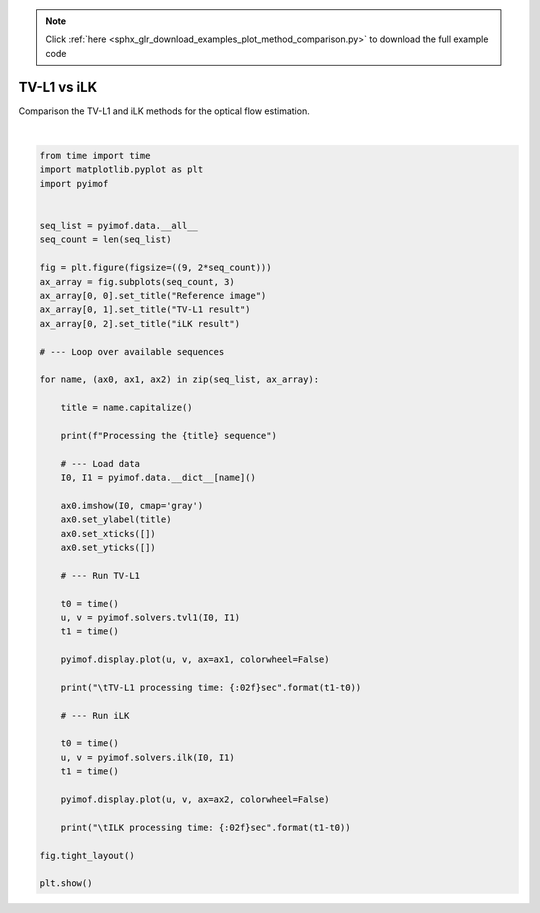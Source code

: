 .. note::
    :class: sphx-glr-download-link-note

    Click :ref:`here <sphx_glr_download_examples_plot_method_comparison.py>` to download the full example code
.. rst-class:: sphx-glr-example-title

.. _sphx_glr_examples_plot_method_comparison.py:


TV-L1 vs iLK
============

Comparison the TV-L1 and iLK methods for the optical flow estimation.


.. image:: /examples/images/sphx_glr_plot_method_comparison_001.png
    :class: sphx-glr-single-img


.. rst-class:: sphx-glr-script-out

 Out:

 .. code-block:: none

    Processing the Beanbags sequence
            TV-L1 processing time: 2.598048sec
            ILK processing time: 0.454992sec
    Processing the Dimetrodon sequence
            TV-L1 processing time: 1.877484sec
            ILK processing time: 0.313538sec
    Processing the Dogdance sequence
            TV-L1 processing time: 2.664790sec
            ILK processing time: 0.458793sec
    Processing the Grove2 sequence
            TV-L1 processing time: 2.905357sec
            ILK processing time: 0.456460sec
    Processing the Grove3 sequence
            TV-L1 processing time: 2.968026sec
            ILK processing time: 0.458371sec
    Processing the Hydrangea sequence
            TV-L1 processing time: 2.124195sec
            ILK processing time: 0.313094sec
    Processing the Minicooper sequence
            TV-L1 processing time: 2.884015sec
            ILK processing time: 0.457555sec
    Processing the Rubberwhale sequence
            TV-L1 processing time: 2.235224sec
            ILK processing time: 0.312935sec
    Processing the Urban2 sequence
            TV-L1 processing time: 2.663834sec
            ILK processing time: 0.457162sec
    Processing the Urban3 sequence
            TV-L1 processing time: 2.621930sec
            ILK processing time: 0.458131sec
    Processing the Venus sequence
            TV-L1 processing time: 1.429141sec
            ILK processing time: 0.228746sec
    Processing the Walking sequence
            TV-L1 processing time: 2.456856sec
            ILK processing time: 0.458667sec




|


.. code-block:: default


    from time import time
    import matplotlib.pyplot as plt
    import pyimof


    seq_list = pyimof.data.__all__
    seq_count = len(seq_list)

    fig = plt.figure(figsize=((9, 2*seq_count)))
    ax_array = fig.subplots(seq_count, 3)
    ax_array[0, 0].set_title("Reference image")
    ax_array[0, 1].set_title("TV-L1 result")
    ax_array[0, 2].set_title("iLK result")

    # --- Loop over available sequences

    for name, (ax0, ax1, ax2) in zip(seq_list, ax_array):

        title = name.capitalize()

        print(f"Processing the {title} sequence")

        # --- Load data
        I0, I1 = pyimof.data.__dict__[name]()

        ax0.imshow(I0, cmap='gray')
        ax0.set_ylabel(title)
        ax0.set_xticks([])
        ax0.set_yticks([])

        # --- Run TV-L1

        t0 = time()
        u, v = pyimof.solvers.tvl1(I0, I1)
        t1 = time()

        pyimof.display.plot(u, v, ax=ax1, colorwheel=False)

        print("\tTV-L1 processing time: {:02f}sec".format(t1-t0))

        # --- Run iLK

        t0 = time()
        u, v = pyimof.solvers.ilk(I0, I1)
        t1 = time()

        pyimof.display.plot(u, v, ax=ax2, colorwheel=False)

        print("\tILK processing time: {:02f}sec".format(t1-t0))

    fig.tight_layout()

    plt.show()


.. rst-class:: sphx-glr-timing

   **Total running time of the script:** ( 0 minutes  35.773 seconds)


.. _sphx_glr_download_examples_plot_method_comparison.py:


.. only :: html

 .. container:: sphx-glr-footer
    :class: sphx-glr-footer-example



  .. container:: sphx-glr-download

     :download:`Download Python source code: plot_method_comparison.py <plot_method_comparison.py>`



  .. container:: sphx-glr-download

     :download:`Download Jupyter notebook: plot_method_comparison.ipynb <plot_method_comparison.ipynb>`


.. only:: html

 .. rst-class:: sphx-glr-signature

    `Gallery generated by Sphinx-Gallery <https://sphinx-gallery.readthedocs.io>`_
